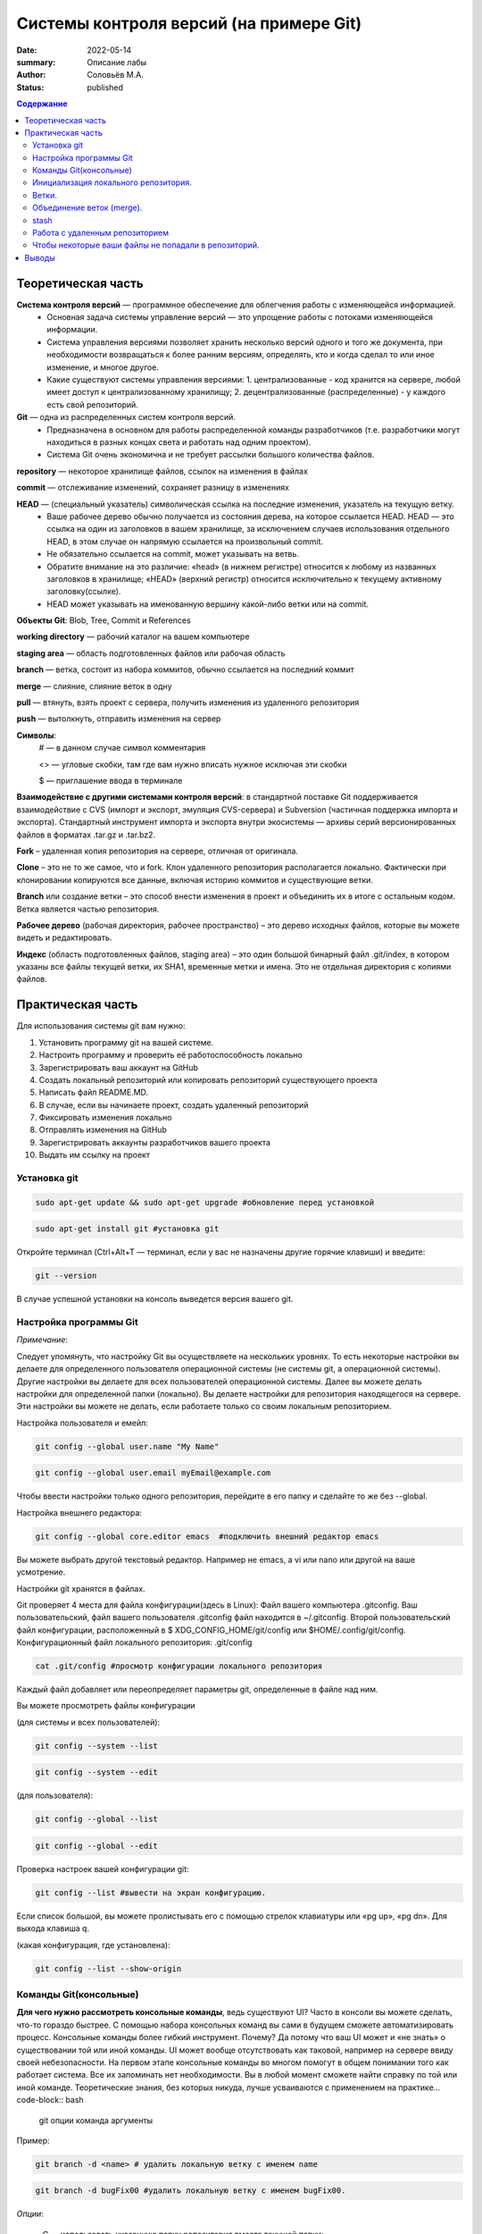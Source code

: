 Системы контроля версий (на примере Git)
############################################

:date: 2022-05-14
:summary: Описание лабы
:author: Соловьёв М.А.
:status: published

.. default-role:: code
.. contents:: Содержание


Теоретическая часть
====================
**Система контроля версий** — программное обеспечение для облегчения работы с изменяющейся информацией. 
 • Основная задача системы управление версий — это упрощение работы с потоками изменяющейся информации. 
 • Система управления версиями позволяет хранить несколько версий одного и того же документа, при необходимости возвращаться к более ранним версиям, определять, кто и когда сделал то или иное изменение, и многое другое.
 • Какие существуют системы управления версиями:
   1. централизованные - код хранится на сервере, любой имеет доступ к централизованному хранилищу;
   2. децентрализованные (распределенные) - у каждого есть свой репозиторий.

**Git** — одна из распределенных систем контроля версий.
 • Предназначена в основном для работы распределенной команды разработчиков (т.е. разработчики могут находиться в разных концах света и работать над одним проектом).
 • Система Git очень экономична и не требует рассылки большого количества файлов. 

**repository** — некоторое хранилище файлов, ссылок на изменения в файлах

**commit** — отслеживание изменений, сохраняет разницу в изменениях

**HEAD** — (специальный указатель) символическая ссылка на последние изменения, указатель на текущую ветку.
 • Ваше рабочее дерево обычно получается из состояния дерева, на которое ссылается HEAD. HEAD — это ссылка на один из заголовков в вашем хранилище, за исключением случаев использования отдельного HEAD, в этом случае он напрямую ссылается на произвольный commit.
 • Не обязательно ссылается на commit, может указывать на ветвь.
 • Обратите внимание на это различие: «head» (в нижнем регистре) относится к любому из названных заголовков в хранилище; «HEAD» (верхний регистр) относится исключительно к текущему активному заголовку(ссылке).
 • HEAD может указывать на именованную вершину какой-либо ветки или на commit.

**Объекты Git**: Blob, Tree, Commit и References

**working directory** — рабочий каталог на вашем компьютере

**staging area** — область подготовленных файлов или рабочая область

**branch** — ветка, состоит из набора коммитов, обычно ссылается на последний коммит

**merge** — слияние, слияние веток в одну

**pull** — втянуть, взять проект с сервера, получить изменения из удаленного репозитория

**push** — вытолкнуть, отправить изменения на сервер

**Символы**:
 # — в данном случае символ комментария
 
 <> — угловые скобки, там где вам нужно вписать нужное исключая эти скобки
 
 $ — приглашение ввода в терминале

**Взаимодействие с другими системами контроля версий**: в стандартной поставке Git поддерживается взаимодействие с CVS (импорт и экспорт, эмуляция CVS-сервера) и Subversion (частичная поддержка импорта и экспорта). 
Стандартный инструмент импорта и экспорта внутри экосистемы — архивы серий версионированных файлов в форматах .tar.gz и .tar.bz2.

**Fork** – удаленная копия репозитория на сервере, отличная от оригинала.

**Clone** – это не то же самое, что и fork. Клон удаленного репозитория располагается локально. Фактически при клонировании копируются все данные, включая историю коммитов и существующие ветки.

**Branch** или создание ветки – это способ внести изменения в проект и объединить их в итоге с остальным кодом. Ветка является частью репозитория.

**Рабочее дерево** (рабочая директория, рабочее пространство) – это дерево исходных файлов, которые вы можете видеть и редактировать.

**Индекс** (область подготовленных файлов, staging area) – это один большой бинарный файл .git/index, в котором указаны все файлы текущей ветки, их SHA1, временные метки и имена. Это не отдельная директория с копиями файлов.

Практическая часть
====================
Для использования системы git вам нужно:

1. Установить программу git на вашей системе.
2. Настроить программу и проверить её работоспособность локально
3. Зарегистрировать ваш аккаунт на GitHub
4. Создать локальный репозиторий или копировать репозиторий существующего проекта
5. Написать файл README.MD.
6. В случае, если вы начинаете проект, создать удаленный репозиторий
7. Фиксировать изменения локально
8. Отправлять изменения на GitHub
9. Зарегистрировать аккаунты разработчиков вашего проекта
10. Выдать им ссылку на проект

Установка git
-----------------
.. code-block:: bash

 sudo apt-get update && sudo apt-get upgrade #обновление перед установкой
.. code-block:: bash

 sudo apt-get install git #установка git

Откройте терминал (Ctrl+Alt+T — терминал, если у вас не назначены другие горячие клавиши) и введите:

.. code-block:: bash

 git --version

В случае успешной установки на консоль выведется версия вашего git.

Настройка программы Git
--------------------------
*Примечание*:

Следует упомянуть, что настройку Git вы осуществляете на нескольких уровнях.
То есть некоторые настройки вы делаете для определенного пользователя операционной системы (не системы git, а операционной системы). Другие настройки вы делаете для всех пользователей операционной системы. Далее вы можете делать настройки для определенной папки (локально). Вы делаете настройки для репозитория находящегося на сервере. Эти настройки вы можете не делать, если работаете только со своим локальным репозиторием.

Настройка пользователя и емейл:

.. code-block:: bash

  git config --global user.name "My Name"
.. code-block:: bash

 git config --global user.email myEmail@example.com

Чтобы ввести настройки только одного репозитория, перейдите в его папку и сделайте то же без --global.

Настройка внешнего редактора:

.. code-block:: bash

 git config --global core.editor emacs  #подключить внешний редактор emacs

Вы можете выбрать другой текстовый редактор. Например не emacs, a vi или nano или другой на ваше усмотрение.

Настройки git хранятся в файлах.

Git проверяет 4 места для файла конфигурации(здесь в Linux):
Файл вашего компьютера .gitconfig.
Ваш пользовательский, файл вашего пользователя .gitconfig файл находится в ~/.gitconfig.
Второй пользовательский файл конфигурации, расположенный в $ XDG_CONFIG_HOME/git/config или $HOME/.config/git/config.
Конфигурационный файл локального репозитория: .git/config

.. code-block:: bash

 cat .git/config #просмотр конфигурации локального репозитория

Каждый файл добавляет или переопределяет параметры git, определенные в файле над ним.

Вы можете просмотреть файлы конфигурации

(для системы и всех пользователей):

.. code-block:: bash

 git config --system --list

.. code-block:: bash

 git config --system --edit

(для пользователя):

.. code-block:: bash

 git config --global --list

.. code-block:: bash

 git config --global --edit

Проверка настроек вашей конфигурации git:

.. code-block:: bash

 git config --list #вывести на экран конфигурацию.

Если список большой, вы можете пролистывать его с помощью стрелок клавиатуры или «pg up», «pg dn». Для выхода клавиша q.

(какая конфигурация, где установлена):

.. code-block:: bash

 git config --list --show-origin

Команды Git(консольные)
------------------------

**Для чего нужно рассмотреть консольные команды**, ведь существуют UI?
Часто в консоли вы можете сделать, что-то гораздо быстрее. С помощью набора консольных команд вы сами в будущем сможете автоматизировать процесс. Консольные команды более гибкий инструмент. Почему? Да потому что ваш UI может и «не знать» о существовании той или иной команды. UI может вообще отсутствовать как таковой, например на сервере ввиду своей небезопасности. На первом этапе консольные команды во многом помогут в общем понимании того как работает система. Все их запоминать нет необходимости. Вы в любой момент сможете найти справку по той или иной команде. Теоретические знания, без которых никуда, лучше усваиваются с применением на практике... code-block:: bash

 git опции команда аргументы 

Пример:

.. code-block:: bash

 git branch -d <name> # удалить локальную ветку с именем name

.. code-block:: bash

 git branch -d bugFix00 #удалить локальную ветку с именем bugFix00.

*Опции*:

 -C — использовать указанную папку репозитория вместо текущей папки;

 -c параметр=значение — использовать указанное значение параметра конфигурации;

 -p — прокручивать весь вывод с помощью less;

Инициализация локального репозитория.
-------------------------------------

**1**. Переходим в папку проекта.

.. code-block:: bash

 cd ваша_папка #команда терминала, переход в папку с именем ваша_папка

**2**.

.. code-block:: bash

 git init #инициализация локального репозитория

**3**.

.. code-block:: bash

 git add . #тут мы добавляем все.

Можно добавить отдельный файл
Например:

.. code-block:: bash

 git add имя.расширение

Таким образом мы говорим — отслеживать изменения нашего файла.
Для добавления всего в папке рекомендуют использовать следующую команду:

.. code-block:: bash

 git add -A

**4**. Создание commit

.. code-block:: bash

 git commit #сохранить изменения в локальном репозитории

-m «комментарий» #аргумент создания комментария коммиту. Ваши изменения будут уже с осмысленным комментарием.

Вы можете использовать полное имя ключа, вместо его сокращения. К примеру, вместо -m вы можете использовать --message=«комментарий»:

.. code-block:: bash

 git commit --message="$Ваш осмысленный комментарий"

Чтобы использовать русские буквы в комментариях, нужно сделать предварительные настройки. Вам нужно настроить кодировку символов в системе, кодировку символов в текстовом редакторе или IDE, кодировку символов в терминале, кодировку символов в git.

**5**.

.. code-block:: bash

 git show #показать изменения внесенные вашим коммитом

**6**.

.. code-block:: bash

 git status  #просмотр текущего состояний git

Показывает информацию — какая ветка текущая.
Какие файлы изменены и тд. Команда показывает, что находится в рабочей области(в staging area).

Ветки.
-----------------

Ветка(branch) — ссылка на определенный коммит.

Создание ветки:

.. code-block:: bash

 git branch имяВетки #будет создана ветка с именем "имяВетки"

• Используйте для имени латинские буквы. Тут есть одно замечание. Когда мы создали ветку с некоторым именем, текущей осталась ветка, которая была выделена до этого. Ну например master. И если после создания ветки мы скажем git commit, то будет продолжена ветка master. Непонимание этого часто приводит к ошибкам.
• Чтобы продолжить новую ветку нужно её создать, потом переключиться на неё и сделать commit.

**1**. Создаем ветку:

.. code-block:: bash

 git branch feature #создание ветки с именем "feature" локально

**2**. Переключаемся на созданную ветку:

.. code-block:: bash

 git checkout feature#выбор ветки с именем "feature" локально

**3**. Делаем commit:

.. code-block:: bash

 git commit

Теперь у нас есть вторая ветка с именем feature.

Объединение веток (merge).
---------------------------

Объединение веток создает коммит от двух родителей, от текущей ветки и ветки указанной в команде git.

1. Переключаемся на ветку master
2. Сморим какая ветка текущая
3. Объединяем ветки

.. code-block:: bash

 git merge feature  #объединить текущую ветку с веткой feature

Мы можем сделать по другому. Переключиться на ветку feature и объединить её с веткой master:

**1**.

.. code-block:: bash

 git checkout feature #выбор ветки feature 

**2** (в данном случае feature c веткой master):

.. code-block:: bash

 git merge master #объединить текущую ветку

Просмотр доступных веток:

.. code-block:: bash

 git branch -v -a #просмотреть все доступные ветки, которые можно получить

.. code-block:: bash

 git diff --cached #посмотреть какие изменения добавились в stage

stash
-----------
Стек, временное хранилище

Команда

.. code-block:: bash

 git stash

сохраняет все не закомиченные изменения во временное хранилище и сбрасывает состояние ветки до HEAD.

Стеш(stash) предназначен для того, что бы спрятать не нужные на данный момент изменения, потому он и называется stash, в переводе — прятать, припрятывать.

.. code-block:: bash

 git stash apply #применить изменения к текущей версии
 git stash list  #вывести список изменений
 git stash show #вывести последние изменения
 git stash drop #удалить последние изменения в списке 
 git stash pop  # [apply] + [drop]
 git stash clear #очистить список изменений

.. code-block:: bash

 git stash drop# удалит последний git stash

.. code-block:: bash

 git stash drop stash@{5}#удалит git stash под номером 5

Работа с удаленным репозиторием
--------------------------------
Перед использованием удаленного репозитория у вас должен быть локальный проинициализированный репозиторий.
В папке на локальном компьютере:

.. code-block:: bash

 git init #инициализация локального репозитория

.. code-block:: bash

 git add -A

Подключить ветку на удаленном(в данном случае GitHub) компьютере:

.. code-block:: bash

 git remote add origin https://github.com/имя_ник_пользователя/ИмяРепозитория.git

«имя_ник_пользователя» — в данном случае ник пользователя удаленного репозитория.
«ИмяРепозитория» — в данном случае это имя вашего уже созданного заранее репозитория на GitHub

Показать какие пути назначены:

.. code-block:: bash

 git remote -v

Вывод:

.. code-block:: bash

 origin  [url]https://github.com/имя_пользователя/имя_репозитория.git[/url] (fetch)
 origin  [url]https://github.com/имя_пользователя/имя_репозитория.git[/url] (push)


.. code-block:: bash

 git remote show #показать какие ветки есть в удаленном репозитории

Обычно там одна ветка origin.
То есть это не сама ветка, а её сокращенное название ассоциированное с репозиторием.
Вы можете добавить, ассоциировать еще одну ветку на удаленном репозитории.

.. code-block:: bash

 git remote add <сокращенное_имя_удаленного_репозитория> 

.. code-block:: bash

 git@github.com:имя_пользователя/имя_удаленного_репозитория.git

имя_удаленного_реп — имеется в виду короткое имя которое будет ассоциировано с удаленным репозиторием.
имя_удаленного_репозитория — имеется в виду имя репозитория на сервере. То есть имя удаленного репозитория.

.. code-block:: bash

 git remote set-url origin [url]https://имя_пользователя@github.com/имя_пользователя/test.git[/url] #установить новый путь 


.. code-block:: bash

 git pull origin master #забрать все изменения с сервера из ветки origin  в локальную ветку master 

Только данная команда забирает одну ветку из удаленного репозитория.
Кроме того она сливает(объединяет, merge) все изменения из удаленного репозитория с вашими локальными. Эту команду следует применять, когда вы только начинаете работать с удаленным репозиторием и у вас своих наработок в локальном пока нет.

.. code-block:: bash

 git remote -v #показать путь к удаленному репозиторию


.. code-block:: bash

 git clone --recursive https://github.com/имя_пользователя/имя_репозитория.git #рекурсивное получение репозитория


.. code-block:: bash

 git clone --recursive https://github.com/имя_пользователя/имя_удаленного_репозитория.git Lимя_локальной_папки

Эта команда создает папку с именем имя_локальной_папки.
Берет все изменения из репозитория «github.com/имя_пользователя/имя_удаленного_репозитория.git» и сохраняет их в папке «Lимя_локальной_папки».
Здесь я написал префикс L перед именем папки, чтобы отличить локальную папку от удаленной на сервере.

.. code-block:: bash

 gitk #утилита отображения графа изменений

Чтобы некоторые ваши файлы не попадали в репозиторий.
------------------------------------------------------

Вы хотите чтобы некоторые файлы не индексировались и не попадали в репозиторий?
Вам нужно создать файл с именем .gitignore.

.. code-block:: bash

 touch .gitignore #создает пустой файл .gitignore

Пустой созданный файл .gitignore вам ничего не дает. Чтобы некоторые файлы не отправлялись на сервер, вам нужно задать в этом файле правила.
Вы можете скачать готовый файл .gitignore с GitHub. Там есть специальный репозиторий, в котором сохраняются шаблоны .gitignore для разных языков и фреймворков.

По умолчанию файл .gitignore не добавляется в репозиторий.

Вы можете создать глобальный файл для пользователя

.. code-block:: bash

 git config --global core.excludesfile ~/.gitignore_global #создает ссылку на файл .gitignore_global

Теперь вам нужно узнать куда ведет ссылка и создать файл.

.. code-block:: bash

 git config --get core.excludesfile #показывает где должен находиться файл .gitignore_global

Вам осталось создать этот файл. Откройте терминал(В Windows cmd).

.. code-block:: bash

 cd c:\путь\где\должен_находиться_файл .gitignore_global

.. code-block:: bash

 type nul > .gitignore_global #создать пустой файл .gitignore_global

Предупреждение:

.. code-block:: bash

 git push -f #чревато потерей данных при работе с веткой нескольких человек…

.. code-block:: bash

 git push --force #чревато потерей данных при работе с веткой нескольких человек…

.. code-block:: bash

 git fetch #забирает изменения с сервера, но только в локальный репозиторий

Команда fetch забирает данные в ваш локальный репозиторий, но не сливает их с какими-либо вашими наработками и не модифицирует то, над чем вы работаете в данный момент.

.. code-block:: bash

 git pull #берет данные с сервера в локальный репозитория и сливает их с рабочей веткой.

Проще говоря,

.. code-block:: bash

 git pull 

состоит из двух команд:

.. code-block:: bash

 git fetch

и

.. code-block:: bash

 git merge

.

Опции(ключи) -n, --dry-run #многие команды git имеют данные ключи. Эти опции нужны для того чтобы посмотреть какие изменения сделает команда.

То есть, вы можете увидеть результат выполнения данной команды и затем применить её при уверенности без ключей -n, --dry-run

Выводы
========
Я рассмотрел работу системы git и работу с удаленными репозиториями.
В некоторой степени коснулся вопроса установки и конфигурации git, применения git как локально, так и удаленно, а также некоторые моменты организации рабочего процесса.
